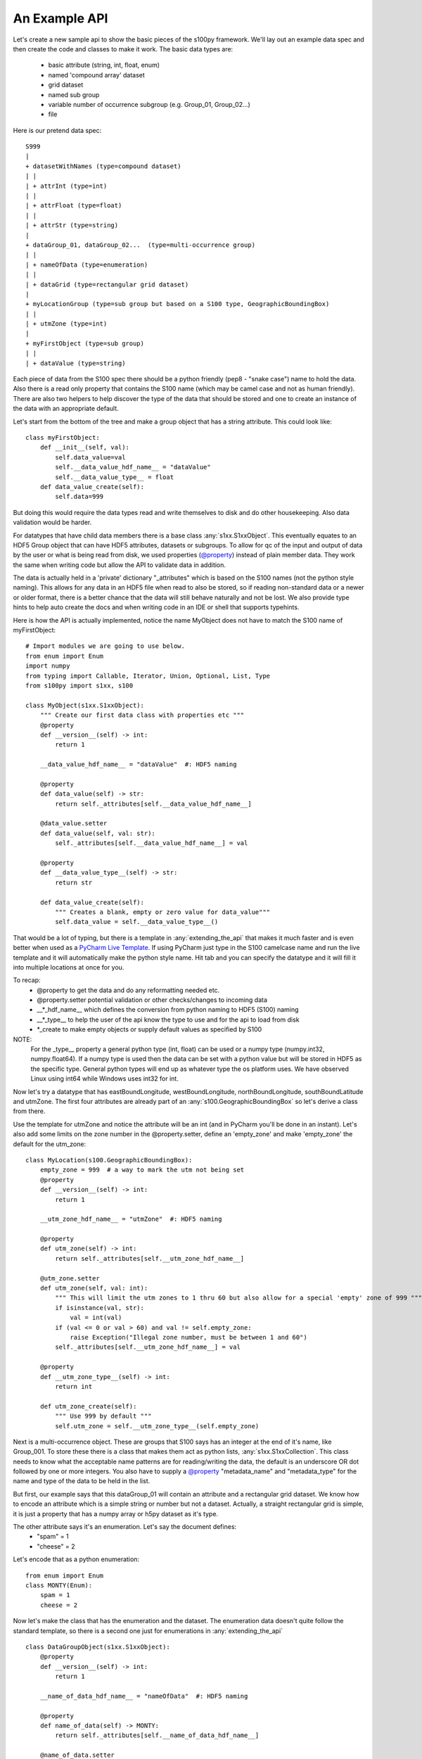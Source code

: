 An Example API
===============

.. _@property:  https://docs.python.org/3/library/functions.html#property>
.. _Pycharm Live Template: https://www.jetbrains.com/help/pycharm/tutorial-creating-and-applying-live-templates-code-snippets.html

Let's create a new sample api to show the basic pieces of the s100py framework.  We'll lay out an example
data spec and then create the code and classes to make it work.  The basic data types are:

    - basic attribute (string, int, float, enum)
    - named 'compound array' dataset
    - grid dataset
    - named sub group
    - variable number of occurrence subgroup (e.g. Group_01, Group_02...)
    - file

Here is our pretend data spec::

    S999
    |
    + datasetWithNames (type=compound dataset)
    | |
    | + attrInt (type=int)
    | |
    | + attrFloat (type=float)
    | |
    | + attrStr (type=string)
    |
    + dataGroup_01, dataGroup_02...  (type=multi-occurrence group)
    | |
    | + nameOfData (type=enumeration)
    | |
    | + dataGrid (type=rectangular grid dataset)
    |
    + myLocationGroup (type=sub group but based on a S100 type, GeographicBoundingBox)
    | |
    | + utmZone (type=int)
    |
    + myFirstObject (type=sub group)
    | |
    | + dataValue (type=string)

Each piece of data from the S100 spec there should be a python friendly (pep8 - "snake case") name to hold the data.
Also there is a read only property that contains the S100 name (which may be camel case and not as human friendly).
There are also two helpers to help discover the type of the data that should be stored and one to create
an instance of the data with an appropriate default.

Let's start from the bottom of the tree and make a group object that has a string attribute.
This could look like::

    class myFirstObject:
        def __init__(self, val):
            self.data_value=val
            self.__data_value_hdf_name__ = "dataValue"
            self.__data_value_type__ = float
        def data_value_create(self):
            self.data=999

But doing this would require the data types read and write themselves to disk and do other housekeeping.
Also data validation would be harder.

For datatypes that have child data members there is a base class :any:`s1xx.S1xxObject`.
This eventually equates to an HDF5 Group object that can have HDF5 attributes, datasets or subgroups.
To allow for qc of the input and output of data by the user or what is being read from disk,
we used properties (`@property`_) instead of plain member data.
They work the same when writing code but allow the API to validate data in addition.

The data is actually held in a 'private' dictionary "_attributes" which is based on the S100 names (not the python style naming).
This allows for any data in an HDF5 file when read to also be stored, so if reading non-standard data or a newer
or older format, there is a better chance that the data will still behave naturally and not be lost.
We also provide type hints to help auto create the docs and when writing code in an IDE or shell that supports typehints.

Here is how the API is actually implemented, notice the name MyObject does not have to match the S100 name
of myFirstObject::

    # Import modules we are going to use below.
    from enum import Enum
    import numpy
    from typing import Callable, Iterator, Union, Optional, List, Type
    from s100py import s1xx, s100

    class MyObject(s1xx.S1xxObject):
        """ Create our first data class with properties etc """
        @property
        def __version__(self) -> int:
            return 1

        __data_value_hdf_name__ = "dataValue"  #: HDF5 naming

        @property
        def data_value(self) -> str:
            return self._attributes[self.__data_value_hdf_name__]

        @data_value.setter
        def data_value(self, val: str):
            self._attributes[self.__data_value_hdf_name__] = val

        @property
        def __data_value_type__(self) -> str:
            return str

        def data_value_create(self):
            """ Creates a blank, empty or zero value for data_value"""
            self.data_value = self.__data_value_type__()

That would be a lot of typing, but there is a template in :any:`extending_the_api` that makes it much faster
and is even better when used as a `PyCharm Live Template`_.  If using PyCharm just type in the S100 camelcase name
and run the live template and it will automatically make the python style name.  Hit tab and you can specify the datatype
and it will fill it into multiple locations at once for you.

To recap:
    - @property to get the data and do any reformatting needed etc.
    - @property.setter potential validation or other checks/changes to incoming data
    - __\*_hdf_name__ which defines the conversion from python naming to HDF5 (S100) naming
    - __\*_type__ to help the user of the api know the type to use and for the api to load from disk
    - \*_create to make empty objects or supply default values as specified by S100

NOTE:
    For the _type__ property a general python type (int, float) can be used or a numpy type (numpy.int32, numpy.float64).
    If a numpy type is used then the data can be set with a python value but will be stored in HDF5 as the specific type.
    General python types will end up as whatever type the os platform uses.
    We have observed Linux using int64 while Windows uses int32 for int.

Now let's try a datatype that has eastBoundLongitude, westBoundLongitude, northBoundLongitude, southBoundLatitude and
utmZone.  The first four attributes are already part of an :any:`s100.GeographicBoundingBox` so let's derive a class
from there.

Use the template for utmZone and notice the attribute will be an int (and in PyCharm you'll be done in an instant).
Let's also add some limits on the zone number in the @property.setter, define an 'empty_zone' and
make 'empty_zone' the default for the utm_zone::

    class MyLocation(s100.GeographicBoundingBox):
        empty_zone = 999  # a way to mark the utm not being set
        @property
        def __version__(self) -> int:
            return 1

        __utm_zone_hdf_name__ = "utmZone"  #: HDF5 naming

        @property
        def utm_zone(self) -> int:
            return self._attributes[self.__utm_zone_hdf_name__]

        @utm_zone.setter
        def utm_zone(self, val: int):
            """ This will limit the utm zones to 1 thru 60 but also allow for a special 'empty' zone of 999 """
            if isinstance(val, str):
                val = int(val)
            if (val <= 0 or val > 60) and val != self.empty_zone:
                raise Exception("Illegal zone number, must be between 1 and 60")
            self._attributes[self.__utm_zone_hdf_name__] = val

        @property
        def __utm_zone_type__(self) -> int:
            return int

        def utm_zone_create(self):
            """ Use 999 by default """
            self.utm_zone = self.__utm_zone_type__(self.empty_zone)


Next is a multi-occurrence object.  These are groups that S100 says has an integer at the end of it's name, like Group_001.
To store these there is a class that makes them act as python lists, :any:`s1xx.S1xxCollection`.
This class needs to know what the acceptable name patterns are for reading/writing the data,
the default is an underscore OR dot followed by one or more integers.
You also have to supply a `@property`_ "metadata_name" and "metadata_type" for the name and type of the data to be held in the list.

But first, our example says that this dataGroup_01 will contain an attribute and a rectangular grid dataset.
We know how to encode an attribute which is a simple string or number but not a dataset.
Actually, a straight rectangular grid is simple, it is just a property that has a numpy array or h5py dataset as it's type.

The other attribute says it's an enumeration.  Let's say the document defines:
    - "spam" = 1
    - "cheese" = 2

Let's encode that as a python enumeration::

    from enum import Enum
    class MONTY(Enum):
        spam = 1
        cheese = 2

Now let's make the class that has the enumeration and the dataset.  The enumeration data doesn't quite follow
the standard template, so there is a second one just for enumerations in :any:`extending_the_api` ::

    class DataGroupObject(s1xx.S1xxObject):
        @property
        def __version__(self) -> int:
            return 1

        __name_of_data_hdf_name__ = "nameOfData"  #: HDF5 naming

        @property
        def name_of_data(self) -> MONTY:
            return self._attributes[self.__name_of_data_hdf_name__]

        @name_of_data.setter
        def name_of_data(self, val: Union[int, str, MONTY]):
            self.set_enum_attribute(val, self.__name_of_data_hdf_name__, self.__name_of_data_type__)

        @property
        def __name_of_data_type__(self) -> Type[Enum]:
            return MONTY

        def name_of_data_create(self):
            """ Creates an enumerated value of 'spam' (because it's first in the list) """
            # Make the enum into a list and take the first value
            self.name_of_data = list(self.__name_of_data_type__)[0]

        __data_grid_hdf_name__ = "dataGrid"  #: HDF5 naming

        @property
        def data_grid(self) -> s1xx.s1xx_sequence:
            return self._attributes[self.__data_grid_hdf_name__]

        @data_grid.setter
        def data_grid(self, val: s1xx.s1xx_sequence):
            self._attributes[self.__data_grid_hdf_name__] = val

        @property
        def __data_grid_type__(self) -> s1xx.s1xx_sequence:
            return return numpy.ndarray

        def data_grid_create(self):
            """ Creates a blank, empty or zero value for data_grid"""
            self.data_grid = self.__data_grid_type__()

Ok, now let's make the list object that will actually have these data groups.  Recall the :any:`s1xx.S1xxCollection`
base class::

    class DataGroups(s1xx.S1xxCollection):
        """ This is the list of dataGroup_NNN that are held as a list.
        Each dataGroup_NNN has a data_grid dataset and name_of_data attribute.
        """

        @property
        def __version__(self) -> int:
            return 1

        @property
        def metadata_name(self) -> str:
            return "dataGroup"

        @property
        def metadata_type(self) -> type:
            return DataGroupObject

For the last datatype we'll make the compound dataset "datasetWithNames".  This is to encapsulate S100 specs that lay out
data with names, like attributes, but say they belong in a dataset.   The :any:`s1xx.S1xxDatasetBase` takes care of this.
Similar to the List we just made above, this class uses a list to keep an arbitrary number of data arrays and read/write
them to HDF5.

For example, the S100 spec Table 10c-8 describes a compound array stored as a dataset which is more naturally used
as a multiple lists of attributes.  Our example will make a datatype to hold three attributes and a datatype that
holds them in a list.  Notice we will implement the get_write_order() to make the HDF5 array be written in the order
we want and not just by name.::

    class datasetWithNames(s1xx.S1xxObject):
        def get_write_order(self):
            return ["attrInt", "attrStr", "attrFloat"]

        @property
        def __version__(self) -> int:
            return 1

        __attr_int_hdf_name__ = "attrInt"  #: HDF5 naming

        @property
        def attr_int(self) -> int:
            return self._attributes[self.__attr_int_hdf_name__]

        @attr_int.setter
        def attr_int(self, val: int):
            self._attributes[self.__attr_int_hdf_name__] = val

        @property
        def __attr_int_type__(self) -> Type[int]:
            return int

        def attr_int_create(self):
            """ Creates a blank, empty or zero value for attr_int"""
            self.attr_int = self.__attr_int_type__()


        __attr_float_hdf_name__ = "attrFloat"  #: HDF5 naming

        @property
        def attr_float(self) -> float:
            return self._attributes[self.__attr_float_hdf_name__]

        @attr_float.setter
        def attr_float(self, val: float):
            self._attributes[self.__attr_float_hdf_name__] = val

        @property
        def __attr_float_type__(self) -> Type[float]:
            return float

        def attr_float_create(self):
            """ Creates a blank, empty or zero value for attr_float"""
            self.attr_float = self.__attr_float_type__()


        __attr_str_hdf_name__ = "attrStr"  #: HDF5 naming

        @property
        def attr_str(self) -> str:
            return self._attributes[self.__attr_str_hdf_name__]

        @attr_str.setter
        def attr_str(self, val: str):
            self._attributes[self.__attr_str_hdf_name__] = val

        @property
        def __attr_str_type__(self) -> Type[str]:
            return str

        def attr_str_create(self):
            """ Creates a blank, empty or zero value for attr_str"""
            self.attr_str = self.__attr_str_type__()

Now we'll wrap this data class inside a :any:`s1xx.S1xxDatasetBase`  class so it reads and writes to arrays
and can be accessed as a python list.::

    class DatasetWithNames_List(s1xx.S1xxDatasetBase):

        @property
        def metadata_type(self) -> Type[type]:
            return datasetWithNames

        @property
        def metadata_name(self) -> str:
            return "datasetWithNames"

The final data class we'll make is make a root object that contains all the datatypes we just made and associate that with a
file object (which is derived from an h5py File).  The root object itself is just another
class derived from :any:`s1xx.S1xxObject`.::


    class S999Root(s1xx.S1xxObject):
        __dataset_with_names_hdf_name__ = "datasetWithNames"  #: HDF5 naming

        @property
        def dataset_with_names(self) -> DatasetWithNames_List:
            return self._attributes[self.__dataset_with_names_hdf_name__]

        @dataset_with_names.setter
        def dataset_with_names(self, val: DatasetWithNames_List):
            self._attributes[self.__dataset_with_names_hdf_name__] = val

        @property
        def __dataset_with_names_type__(self) -> Type[DatasetWithNames_List]:
            return DatasetWithNames_List

        def dataset_with_names_create(self):
            """ Creates a blank, empty or zero value for dataset_with_names"""
            self.dataset_with_names = self.__dataset_with_names_type__()

        __data_group_hdf_name__ = "dataGroup"  #: HDF5 naming

        @property
        def data_group(self) -> DataGroups:
            return self._attributes[self.__data_group_hdf_name__]

        @data_group.setter
        def data_group(self, val: DataGroups):
            self._attributes[self.__data_group_hdf_name__] = val

        @property
        def __data_group_type__(self) -> Type[DataGroups]:
            return DataGroups

        def data_group_create(self):
            """ Creates a blank, empty or zero value for data_group"""
            self.data_group = self.__data_group_type__()

        __my_location_group_hdf_name__ = "myLocationGroup"  #: HDF5 naming

        @property
        def my_location_group(self) -> MyLocation:
            return self._attributes[self.__my_location_group_hdf_name__]

        @my_location_group.setter
        def my_location_group(self, val: MyLocation):
            self._attributes[self.__my_location_group_hdf_name__] = val

        @property
        def __my_location_group_type__(self) -> Type[MyLocation]:
            return MyLocation

        def my_location_group_create(self):
            """ Creates a blank, empty or zero value for my_location_group"""
            self.my_location_group = self.__my_location_group_type__()

        __my_first_object_hdf_name__ = "myFirstObject"  #: HDF5 naming

        @property
        def my_first_object(self) -> MyObject:
            return self._attributes[self.__my_first_object_hdf_name__]

        @my_first_object.setter
        def my_first_object(self, val: MyObject):
            self._attributes[self.__my_first_object_hdf_name__] = val

        @property
        def __my_first_object_type__(self) -> Type[MyObject]:
            return MyObject

        def my_first_object_create(self):
            """ Creates a blank, empty or zero value for my_first_object"""
            self.my_first_object = self.__my_first_object_type__()

The final thing to do is to associate the root data class to a S1XXFile.
The file is derived from a h5py.File object and will accept any of the creation arguments h5py will take.
All we need to do is add a product specification string and add a 'root' keyword. ::

    class S999File(s1xx.S1XXFile):
        PRODUCT_SPECIFICATION = 'INT.IHO.S-Fake'

        def __init__(self, *args, **kywrds):
            # kywrds['root'] = S999Root
            super().__init__(*args, root=S999Root **kywrds)

All that is left is :any:`using_example_api`